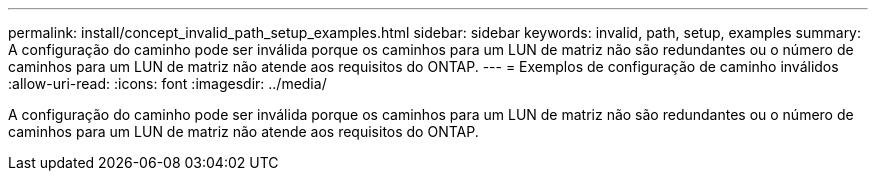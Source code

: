 ---
permalink: install/concept_invalid_path_setup_examples.html 
sidebar: sidebar 
keywords: invalid, path, setup, examples 
summary: A configuração do caminho pode ser inválida porque os caminhos para um LUN de matriz não são redundantes ou o número de caminhos para um LUN de matriz não atende aos requisitos do ONTAP. 
---
= Exemplos de configuração de caminho inválidos
:allow-uri-read: 
:icons: font
:imagesdir: ../media/


[role="lead"]
A configuração do caminho pode ser inválida porque os caminhos para um LUN de matriz não são redundantes ou o número de caminhos para um LUN de matriz não atende aos requisitos do ONTAP.
